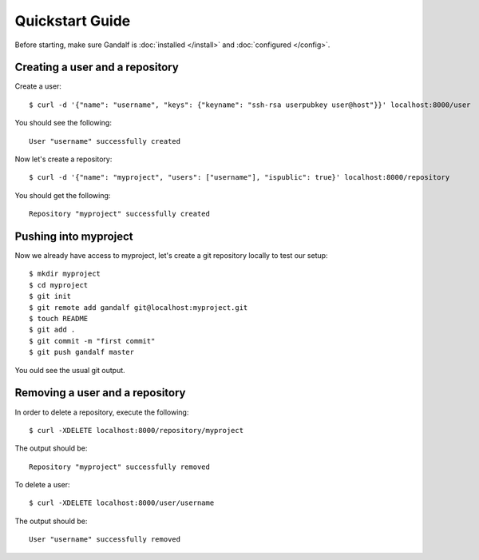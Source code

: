 ================
Quickstart Guide
================

Before starting, make sure Gandalf is :doc:`installed </install>` and :doc:`configured </config>`.

Creating a user and a repository
================================

Create a user:

.. highlight:: bash

::

    $ curl -d '{"name": "username", "keys": {"keyname": "ssh-rsa userpubkey user@host"}}' localhost:8000/user

You should see the following:

.. highlight:: bash

::

    User "username" successfully created

Now let's create a repository:

.. highlight:: bash

::

    $ curl -d '{"name": "myproject", "users": ["username"], "ispublic": true}' localhost:8000/repository

You should get the following:

.. highlight:: bash

::

    Repository "myproject" successfully created

Pushing into myproject
======================

Now we already have access to myproject, let's create a git repository locally to test our setup:

.. highlight:: bash

::

    $ mkdir myproject
    $ cd myproject
    $ git init
    $ git remote add gandalf git@localhost:myproject.git
    $ touch README
    $ git add .
    $ git commit -m "first commit"
    $ git push gandalf master

You ould see the usual git output.

Removing a user and a repository
================================

In order to delete a repository, execute the following:

.. highlight:: bash

::

    $ curl -XDELETE localhost:8000/repository/myproject

The output should be:

.. highlight:: bash

::

    Repository "myproject" successfully removed

To delete a user:

.. highlight:: bash

::

    $ curl -XDELETE localhost:8000/user/username

The output should be:

.. highlight:: bash

::

    User "username" successfully removed
